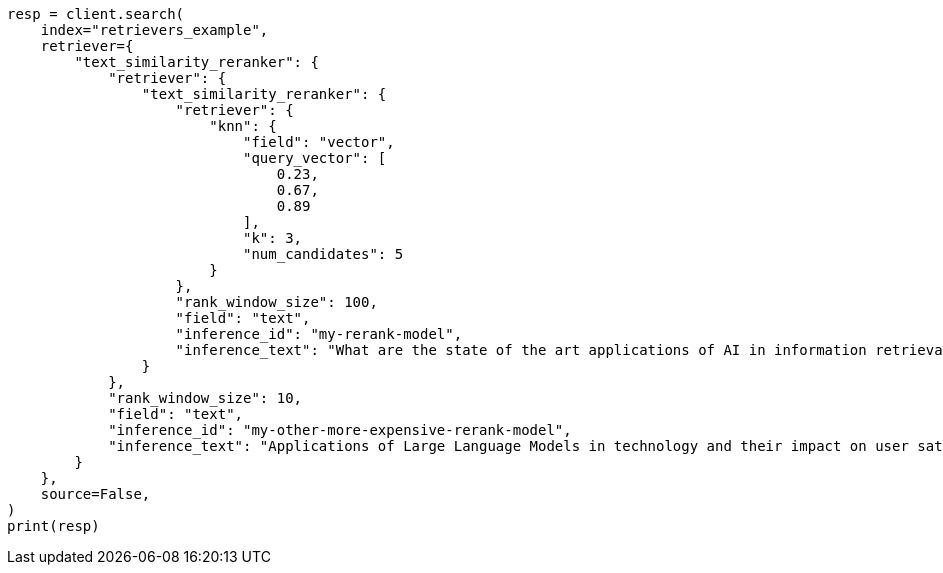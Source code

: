 // This file is autogenerated, DO NOT EDIT
// search/search-your-data/retrievers-examples.asciidoc:1235

[source, python]
----
resp = client.search(
    index="retrievers_example",
    retriever={
        "text_similarity_reranker": {
            "retriever": {
                "text_similarity_reranker": {
                    "retriever": {
                        "knn": {
                            "field": "vector",
                            "query_vector": [
                                0.23,
                                0.67,
                                0.89
                            ],
                            "k": 3,
                            "num_candidates": 5
                        }
                    },
                    "rank_window_size": 100,
                    "field": "text",
                    "inference_id": "my-rerank-model",
                    "inference_text": "What are the state of the art applications of AI in information retrieval?"
                }
            },
            "rank_window_size": 10,
            "field": "text",
            "inference_id": "my-other-more-expensive-rerank-model",
            "inference_text": "Applications of Large Language Models in technology and their impact on user satisfaction"
        }
    },
    source=False,
)
print(resp)
----

